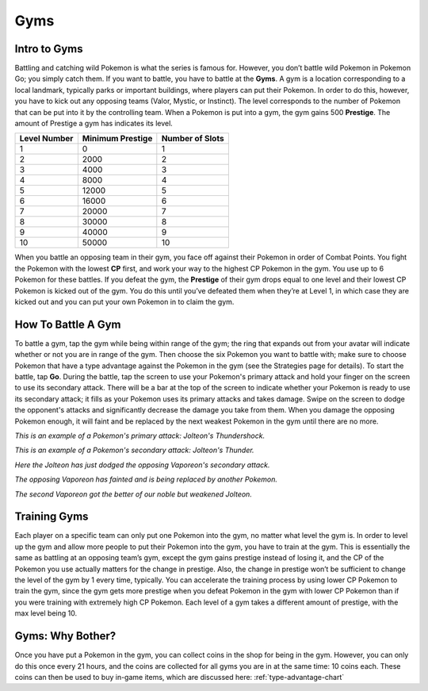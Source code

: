 Gyms
======

.. _intro-to-gyms-ref:

Intro to Gyms
-------------
Battling and catching wild Pokemon is what the series is famous for.  
However, you don’t battle wild Pokemon in Pokemon Go; you simply catch them.  
If you want to battle, you have to battle at the **Gyms**.  
A gym is a location corresponding to a local landmark, 
typically parks or important buildings, where players can put their Pokemon.  
In order to do this, however, you have to kick out any opposing teams 
(Valor, Mystic, or Instinct). The level corresponds to the number of Pokemon 
that can be put into it by the controlling team.  
When a Pokemon is put into a gym, the gym gains 500 **Prestige**.
The amount of Prestige a gym has indicates its level.

============= ================= ===============
Level Number  Minimum Prestige  Number of Slots
============= ================= ===============
1             0                 1
2             2000              2
3             4000              3
4             8000              4
5             12000             5
6             16000             6
7             20000             7
8             30000             8
9             40000             9
10            50000             10
============= ================= ===============

When you battle an opposing team in their gym,
you face off against their Pokemon in order of Combat Points.  
You fight the Pokemon with the lowest **CP** first, 
and work your way to the highest CP Pokemon in the gym. 
You use up to 6 Pokemon for these battles.  
If you defeat the gym, the **Prestige** of their gym drops equal to one level
and their lowest CP Pokemon is kicked out of the gym.  
You do this until you’ve defeated them when they’re at Level 1, 
in which case they are kicked out and you can put your own Pokemon in
to claim the gym.

.. _battling-gym-ref:

How To Battle A Gym
-------------------
To battle a gym, tap the gym while being within range of the gym; 
the ring that expands out from your avatar will indicate whether 
or not you are in range of the gym.  Then choose the six Pokemon you want
to battle with; make sure to choose Pokemon that have a type advantage against 
the Pokemon in the gym (see the Strategies page for details).  To start the
battle, tap **Go**.  During the battle, tap the screen to use your Pokemon's
primary attack and hold your finger on the screen to use its secondary attack.
There will be a bar at the top of the screen to indicate whether your
Pokemon is ready to use its secondary attack; it fills as your Pokemon uses
its primary attacks and takes damage.  Swipe on the screen to dodge
the opponent's attacks and significantly decrease
the damage you take from them. When you damage the opposing Pokemon enough,
it will faint and be replaced by the next weakest Pokemon in the gym
until there are no more.

.. image:: thundershock.png
	:height: 300
	:width: 200

*This is an example of a Pokemon's primary attack: Jolteon's Thundershock.*

.. image:: thunder.png
	:height: 300
	:width: 200

*This is an example of a Pokemon's secondary attack: Jolteon's Thunder.*

.. image:: dodge.png
	:height: 300
	:width: 200

*Here the Jolteon has just dodged the opposing Vaporeon's secondary attack.*

.. image:: opp-faint.png
	:height: 300
	:width: 200

*The opposing Vaporeon has fainted and is being replaced by another Pokemon.*

.. image:: you-faint.png
	:height: 300
	:width: 200

*The second Vaporeon got the better of our noble but weakened Jolteon.*

.. _training-gym-ref:

Training Gyms
-------------
Each player on a specific team can only put one Pokemon into the gym,
no matter what level the gym is.  
In order to level up the gym and allow more people to put
their Pokemon into the gym, you have to train at the gym.  
This is essentially the same as battling at an opposing team’s gym,
except the gym gains prestige instead of losing it, 
and the CP of the Pokemon you use actually matters for the change in prestige.
Also, the change in prestige won’t be sufficient to change 
the level of the gym by 1 every time, typically.  
You can accelerate the training process by using lower CP Pokemon
to train the gym, since the gym gets more prestige when you defeat Pokemon
in the gym with lower CP Pokemon 
than if you were training with extremely high CP Pokemon.
Each level of a gym takes a different amount of prestige, 
with the max level being 10.
   
.. _gyms-why-bother-ref:

Gyms: Why Bother?
------------------
Once you have put a Pokemon in the gym, 
you can collect coins in the shop for being in the gym.  
However, you can only do this once every 21 hours, 
and the coins are collected for all gyms you are in at the same time:
10 coins each.  These coins can then be used to buy in-game items, 
which are discussed here: :ref:`type-advantage-chart`